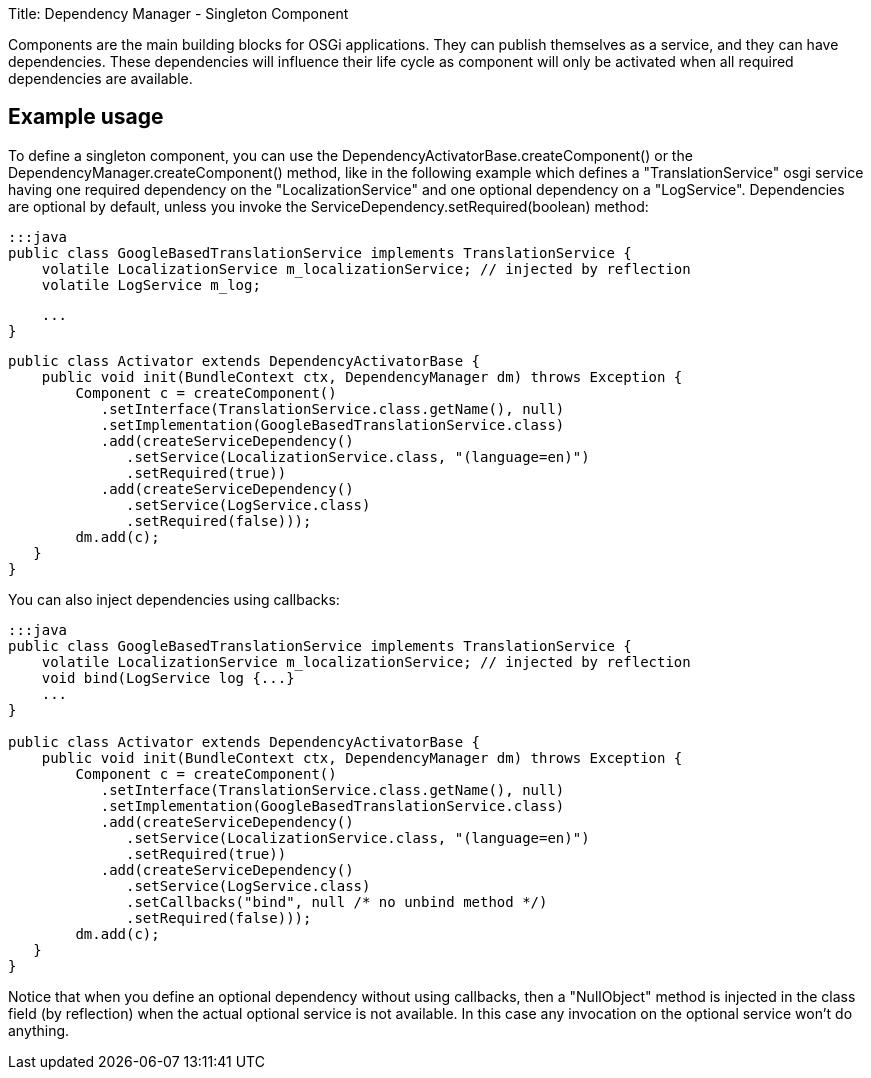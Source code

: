 Title: Dependency Manager - Singleton Component

Components are the main building blocks for OSGi applications.
They can publish themselves as a service, and they can have dependencies.
These dependencies will influence their life cycle as component will only be activated when all required dependencies are available.

== Example usage

To define a singleton component, you can use the DependencyActivatorBase.createComponent() or  the DependencyManager.createComponent() method,  like in the following example which defines a "TranslationService" osgi service having one required  dependency on the "LocalizationService" and one optional dependency on a "LogService".
Dependencies are optional by default, unless you invoke the ServiceDependency.setRequired(boolean) method:

 :::java
 public class GoogleBasedTranslationService implements TranslationService {
     volatile LocalizationService m_localizationService; // injected by reflection
     volatile LogService m_log;

     ...
 }

 public class Activator extends DependencyActivatorBase {
     public void init(BundleContext ctx, DependencyManager dm) throws Exception {
         Component c = createComponent()
            .setInterface(TranslationService.class.getName(), null)
            .setImplementation(GoogleBasedTranslationService.class)
            .add(createServiceDependency()
               .setService(LocalizationService.class, "(language=en)")
               .setRequired(true))
            .add(createServiceDependency()
               .setService(LogService.class)
               .setRequired(false)));
         dm.add(c);
    }
 }

You can also inject dependencies using callbacks:

....
:::java
public class GoogleBasedTranslationService implements TranslationService {
    volatile LocalizationService m_localizationService; // injected by reflection
    void bind(LogService log {...}
    ...
}

public class Activator extends DependencyActivatorBase {
    public void init(BundleContext ctx, DependencyManager dm) throws Exception {
        Component c = createComponent()
           .setInterface(TranslationService.class.getName(), null)
           .setImplementation(GoogleBasedTranslationService.class)
           .add(createServiceDependency()
              .setService(LocalizationService.class, "(language=en)")
              .setRequired(true))
           .add(createServiceDependency()
              .setService(LogService.class)
              .setCallbacks("bind", null /* no unbind method */)
              .setRequired(false)));
        dm.add(c);
   }
}
....

Notice that when you define an optional dependency without using callbacks, then a "NullObject" method is injected in the class field (by reflection) when the actual optional service is not available.
In this case any invocation on the optional service won't do anything.
